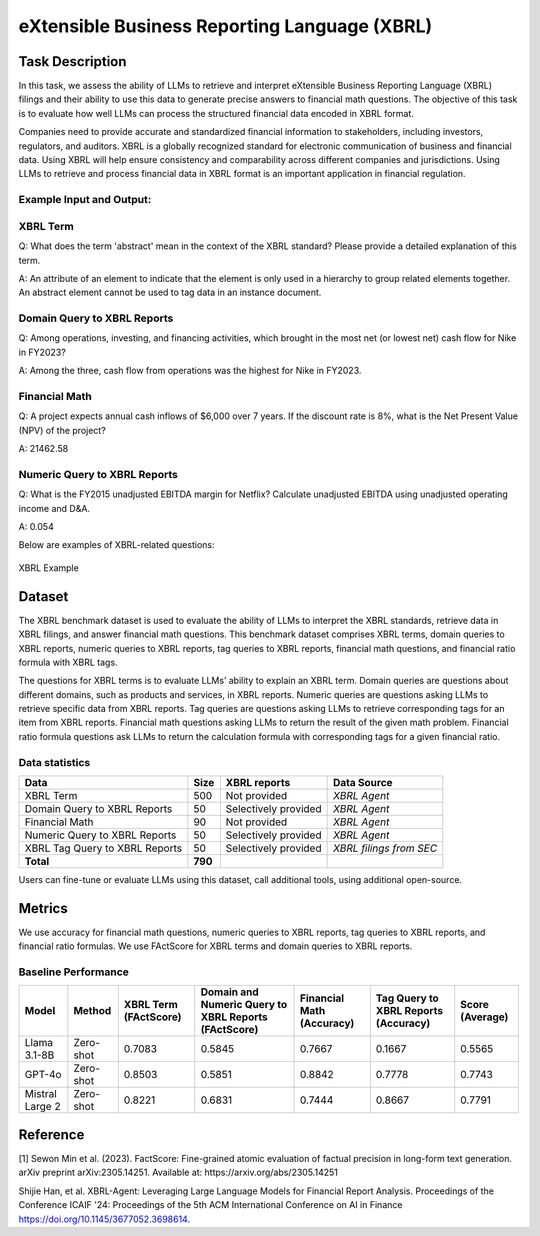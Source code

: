 ==========================================================
eXtensible Business Reporting Language (XBRL)
==========================================================

Task Description
====================
In this task, we assess the ability of LLMs to retrieve and interpret eXtensible Business Reporting Language (XBRL) filings and their ability to use this data to generate precise answers to financial math questions. The objective of this task is to evaluate how well LLMs can process the structured financial data encoded in XBRL format.

Companies need to provide accurate and standardized financial information to stakeholders, including investors, regulators, and auditors. XBRL is a globally recognized standard for electronic communication of business and financial data. Using XBRL will help ensure consistency and comparability across different companies and jurisdictions. Using LLMs to retrieve and process financial data in XBRL format is an important application in financial regulation.


**Example Input and Output:**
----------------------------------------

**XBRL Term**
----------------------------------------
Q: What does the term 'abstract' mean in the context of the XBRL standard? Please provide a detailed explanation of this term.

A: An attribute of an element to indicate that the element is only used in a hierarchy to group related elements together. An abstract element cannot be used to tag data in an instance document.

**Domain Query to XBRL Reports**
----------------------------------------
Q: Among operations, investing, and financing activities, which brought in the most net (or lowest net) cash flow for Nike in FY2023?

A: Among the three, cash flow from operations was the highest for Nike in FY2023.


**Financial Math**
--------------------
Q: A project expects annual cash inflows of $6,000 over 7 years. If the discount rate is 8%, what is the Net Present Value (NPV) of the project?

A: 21462.58

**Numeric Query to XBRL Reports**
----------------------------------------
Q: What is the FY2015 unadjusted EBITDA margin for Netflix? Calculate unadjusted EBITDA using unadjusted operating income and D&A.

A: 0.054

Below are examples of XBRL-related questions:

.. figure:: ../_static/datasets.png
   :alt: XBRL Example
   :align: center
   :width: 80%

   XBRL Example



Dataset
====================
The XBRL benchmark dataset is used to evaluate the ability of LLMs to interpret the XBRL standards, retrieve data in XBRL filings, and answer financial math questions. This benchmark dataset comprises XBRL terms, domain queries to XBRL reports, numeric queries to XBRL reports, tag queries to XBRL reports, financial math questions, and financial ratio formula with XBRL tags.

The questions for XBRL terms is to evaluate LLMs’ ability to explain an XBRL term. Domain queries are questions about different domains, such as products and services, in XBRL reports. Numeric queries are questions asking LLMs to retrieve specific data from XBRL reports. Tag queries are questions asking LLMs to retrieve corresponding tags for an item from XBRL reports. Financial math questions asking LLMs to return the result of the given math problem. Financial ratio formula questions ask LLMs to return the calculation formula with corresponding tags for a given financial ratio.

Data statistics
------------------

.. list-table::
   :header-rows: 1

   * - **Data**
     - **Size**
     - **XBRL reports**
     - **Data Source**
   * - XBRL Term
     - 500
     - Not provided
     - `XBRL Agent`
   * - Domain Query to XBRL Reports
     - 50
     - Selectively provided
     - `XBRL Agent`
   * - Financial Math
     - 90
     - Not provided
     - `XBRL Agent`
   * - Numeric Query to XBRL Reports
     - 50
     - Selectively provided
     - `XBRL Agent`
   * - XBRL Tag Query to XBRL Reports
     - 50
     - Selectively provided
     - `XBRL filings from SEC`
   * - **Total**
     - **790**
     - 
     - 

Users can fine-tune or evaluate LLMs using this dataset, call additional tools, using additional open-source. 

Metrics
====================

We use accuracy for financial math questions, numeric queries to XBRL reports, tag queries to XBRL reports, and financial ratio formulas. We use FActScore for XBRL terms and domain queries to XBRL reports.

Baseline Performance
------------------------------

.. list-table::
   :header-rows: 1

   * - **Model**
     - **Method**
     - **XBRL Term (FActScore)**
     - **Domain and Numeric Query to XBRL Reports (FActScore)**
     - **Financial Math (Accuracy)**
     - **Tag Query to XBRL Reports (Accuracy)**
     - **Score (Average)**
   * - Llama 3.1-8B
     - Zero-shot
     - 0.7083
     - 0.5845
     - 0.7667
     - 0.1667
     - 0.5565
   * - GPT-4o
     - Zero-shot
     - 0.8503
     - 0.5851
     - 0.8842
     - 0.7778
     - 0.7743
   * - Mistral Large 2
     - Zero-shot
     - 0.8221
     - 0.6831
     - 0.7444
     - 0.8667
     - 0.7791

Reference
====================
[1] Sewon Min et al. (2023). FactScore: Fine-grained atomic evaluation of factual precision in long-form text generation. arXiv preprint arXiv:2305.14251. Available at: https://arxiv.org/abs/2305.14251

Shijie Han, et al. XBRL-Agent: Leveraging Large Language Models for Financial Report Analysis. Proceedings of the Conference ICAIF '24: Proceedings of the 5th ACM International Conference on AI in Finance
https://doi.org/10.1145/3677052.3698614.
